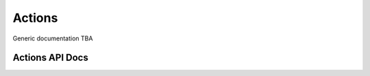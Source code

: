 Actions
#######

Generic documentation TBA

Actions API Docs
----------------

.. autosummary::
   :toctree: _autosummary
   :template: custom-module-template.rst
   :recursive:

   convert2rhel.actions
